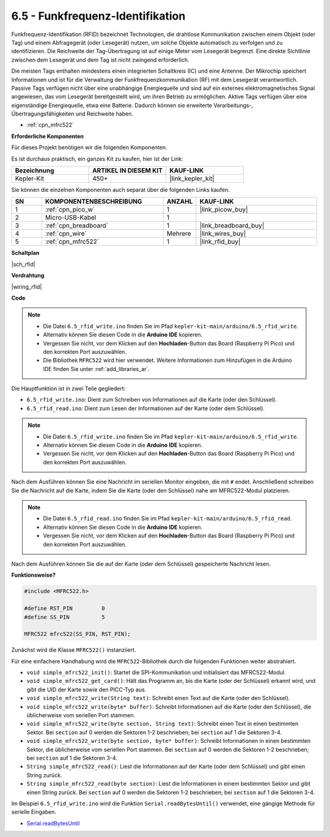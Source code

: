 .. _ar_rfid:


6.5 - Funkfrequenz-Identifikation
==============================================

Funkfrequenz-Identifikation (RFID) bezeichnet Technologien, die drahtlose Kommunikation zwischen einem Objekt (oder Tag) und einem Abfragegerät (oder Lesegerät) nutzen, um solche Objekte automatisch zu verfolgen und zu identifizieren. Die Reichweite der Tag-Übertragung ist auf einige Meter vom Lesegerät begrenzt. Eine direkte Sichtlinie zwischen dem Lesegerät und dem Tag ist nicht zwingend erforderlich.

Die meisten Tags enthalten mindestens einen integrierten Schaltkreis (IC) und eine Antenne. 
Der Mikrochip speichert Informationen und ist für die Verwaltung der Funkfrequenzkommunikation (RF) mit dem Lesegerät verantwortlich. Passive Tags verfügen nicht über eine unabhängige Energiequelle und sind auf ein externes elektromagnetisches Signal angewiesen, das vom Lesegerät bereitgestellt wird, um ihren Betrieb zu ermöglichen. 
Aktive Tags verfügen über eine eigenständige Energiequelle, etwa eine Batterie. 
Dadurch können sie erweiterte Verarbeitungs-, Übertragungsfähigkeiten und Reichweite haben.

* :ref:`cpn_mfrc522`

**Erforderliche Komponenten**

Für dieses Projekt benötigen wir die folgenden Komponenten.

Es ist durchaus praktisch, ein ganzes Kit zu kaufen, hier ist der Link:

.. list-table::
    :widths: 20 20 20
    :header-rows: 1

    *   - Bezeichnung
        - ARTIKEL IN DIESEM KIT
        - KAUF-LINK
    *   - Kepler-Kit	
        - 450+
        - |link_kepler_kit|

Sie können die einzelnen Komponenten auch separat über die folgenden Links kaufen.

.. list-table::
    :widths: 5 20 5 20
    :header-rows: 1

    *   - SN
        - KOMPONENTENBESCHREIBUNG
        - ANZAHL
        - KAUF-LINK

    *   - 1
        - :ref:`cpn_pico_w`
        - 1
        - |link_picow_buy|
    *   - 2
        - Micro-USB-Kabel
        - 1
        - 
    *   - 3
        - :ref:`cpn_breadboard`
        - 1
        - |link_breadboard_buy|
    *   - 4
        - :ref:`cpn_wire`
        - Mehrere
        - |link_wires_buy|
    *   - 5
        - :ref:`cpn_mfrc522`
        - 1
        - |link_rfid_buy|

**Schaltplan**

|sch_rfid|


**Verdrahtung**

|wiring_rfid|

**Code**

.. note::

    * Die Datei ``6.5_rfid_write.ino`` finden Sie im Pfad ``kepler-kit-main/arduino/6.5_rfid_write``.
    * Alternativ können Sie diesen Code in die **Arduino IDE** kopieren.
    * Vergessen Sie nicht, vor dem Klicken auf den **Hochladen**-Button das Board (Raspberry Pi Pico) und den korrekten Port auszuwählen.
    * Die Bibliothek ``MFRC522`` wird hier verwendet. Weitere Informationen zum Hinzufügen in die Arduino IDE finden Sie unter :ref:`add_libraries_ar`.

Die Hauptfunktion ist in zwei Teile gegliedert:

* ``6.5_rfid_write.ino``: Dient zum Schreiben von Informationen auf die Karte (oder den Schlüssel).
* ``6.5_rfid_read.ino``: Dient zum Lesen der Informationen auf der Karte (oder dem Schlüssel).

.. note::

   * Die Datei ``6.5_rfid_write.ino`` finden Sie im Pfad ``kepler-kit-main/arduino/6.5_rfid_write``.
   * Alternativ können Sie diesen Code in die **Arduino IDE** kopieren.
   * Vergessen Sie nicht, vor dem Klicken auf den **Hochladen**-Button das Board (Raspberry Pi Pico) und den korrekten Port auszuwählen.

Nach dem Ausführen können Sie eine Nachricht im seriellen Monitor eingeben, die mit ``#`` endet. Anschließend schreiben Sie die Nachricht auf die Karte, indem Sie die Karte (oder den Schlüssel) nahe am MFRC522-Modul platzieren.

.. raw:: html
    
    <iframe src=https://create.arduino.cc/editor/sunfounder01/b4f9156a-711a-442c-8271-329847e808dc/preview?embed style="height:510px;width:100%;margin:10px 0" frameborder=0></iframe>


.. note::

   * Die Datei ``6.5_rfid_read.ino`` finden Sie im Pfad ``kepler-kit-main/arduino/6.5_rfid_read``.
   * Alternativ können Sie diesen Code in die **Arduino IDE** kopieren.
   * Vergessen Sie nicht, vor dem Klicken auf den **Hochladen**-Button das Board (Raspberry Pi Pico) und den korrekten Port auszuwählen.

Nach dem Ausführen können Sie die auf der Karte (oder dem Schlüssel) gespeicherte Nachricht lesen.

.. raw:: html
    
    <iframe src=https://create.arduino.cc/editor/sunfounder01/df57b5cb-9162-4b4b-b28a-7f02363885c9/preview?embed style="height:510px;width:100%;margin:10px 0" frameborder=0></iframe>


**Funktionsweise?**

.. code-block:: arduino

    #include <MFRC522.h>

    #define RST_PIN         0
    #define SS_PIN          5

    MFRC522 mfrc522(SS_PIN, RST_PIN);

Zunächst wird die Klasse ``MFRC522()`` instanziiert.

Für eine einfachere Handhabung wird die ``MFRC522``-Bibliothek durch die folgenden Funktionen weiter abstrahiert.

* ``void simple_mfrc522_init()``: Startet die SPI-Kommunikation und initialisiert das MFRC522-Modul.
* ``void simple_mfrc522_get_card()``: Hält das Programm an, bis die Karte (oder der Schlüssel) erkannt wird, und gibt die UID der Karte sowie den PICC-Typ aus.
* ``void simple_mfrc522_write(String text)``: Schreibt einen Text auf die Karte (oder den Schlüssel).
* ``void simple_mfrc522_write(byte* buffer)``: Schreibt Informationen auf die Karte (oder den Schlüssel), die üblicherweise vom seriellen Port stammen.
* ``void simple_mfrc522_write(byte section, String text)``: Schreibt einen Text in einen bestimmten Sektor. Bei ``section`` auf 0 werden die Sektoren 1-2 beschrieben; bei ``section`` auf 1 die Sektoren 3-4.
* ``void simple_mfrc522_write(byte section, byte* buffer)``: Schreibt Informationen in einen bestimmten Sektor, die üblicherweise vom seriellen Port stammen. Bei ``section`` auf 0 werden die Sektoren 1-2 beschrieben; bei ``section`` auf 1 die Sektoren 3-4.
* ``String simple_mfrc522_read()``: Liest die Informationen auf der Karte (oder dem Schlüssel) und gibt einen String zurück.
* ``String simple_mfrc522_read(byte section)``: Liest die Informationen in einem bestimmten Sektor und gibt einen String zurück. Bei ``section`` auf 0 werden die Sektoren 1-2 beschrieben; bei ``section`` auf 1 die Sektoren 3-4.

Im Beispiel ``6.5_rfid_write.ino`` wird die Funktion ``Serial.readBytesUntil()`` verwendet, eine gängige Methode für serielle Eingaben.

* `Serial.readBytesUntil <https://www.arduino.cc/reference/de/language/functions/communication/serial/readbytesuntil/>`_
